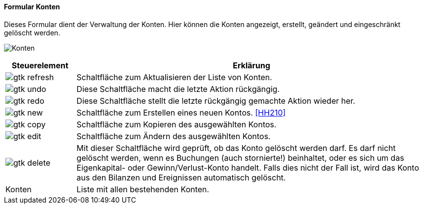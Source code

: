 :hh200-title: Konten
anchor:HH200[{hh200-title}]

==== Formular {hh200-title}

Dieses Formular dient der Verwaltung der Konten.
Hier können die Konten angezeigt, erstellt, geändert und eingeschränkt gelöscht werden.

image:HH200.png[{hh200-title},title={hh200-title}]

[width="100%",cols="1,5a",frame="all",options="header"]
|==========================
|Steuerelement|Erklärung
|image:icons/gtk-refresh.png[title="Aktualisieren",width={icon-width}]|Schaltfläche zum Aktualisieren der Liste von Konten.
|image:icons/gtk-undo.png[title="Rückgängig",width={icon-width}]      |Diese Schaltfläche macht die letzte Aktion rückgängig.
|image:icons/gtk-redo.png[title="Wiederherstellen",width={icon-width}]|Diese Schaltfläche stellt die letzte rückgängig gemachte Aktion wieder her.
|image:icons/gtk-new.png[title="Neu",width={icon-width}]     |Schaltfläche zum Erstellen eines neuen Kontos. <<HH210>>
|image:icons/gtk-copy.png[title="Kopieren",width={icon-width}]        |Schaltfläche zum Kopieren des ausgewählten Kontos.
|image:icons/gtk-edit.png[title="Ändern",width={icon-width}]          |Schaltfläche zum Ändern des ausgewählten Kontos.
|image:icons/gtk-delete.png[title="Löschen",width={icon-width}]       |Mit dieser Schaltfläche wird geprüft, ob das Konto gelöscht werden darf. Es darf nicht gelöscht werden, wenn es Buchungen (auch stornierte!) beinhaltet, oder es sich um das Eigenkapital- oder Gewinn/Verlust-Konto	handelt. Falls dies nicht der Fall ist, wird das Konto aus den Bilanzen und Ereignissen automatisch gelöscht.
|Konten       |Liste mit allen bestehenden Konten.
|==========================
